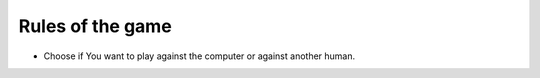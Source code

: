 Rules of the game
=================

- Choose if You want to play against the computer or against another human.
